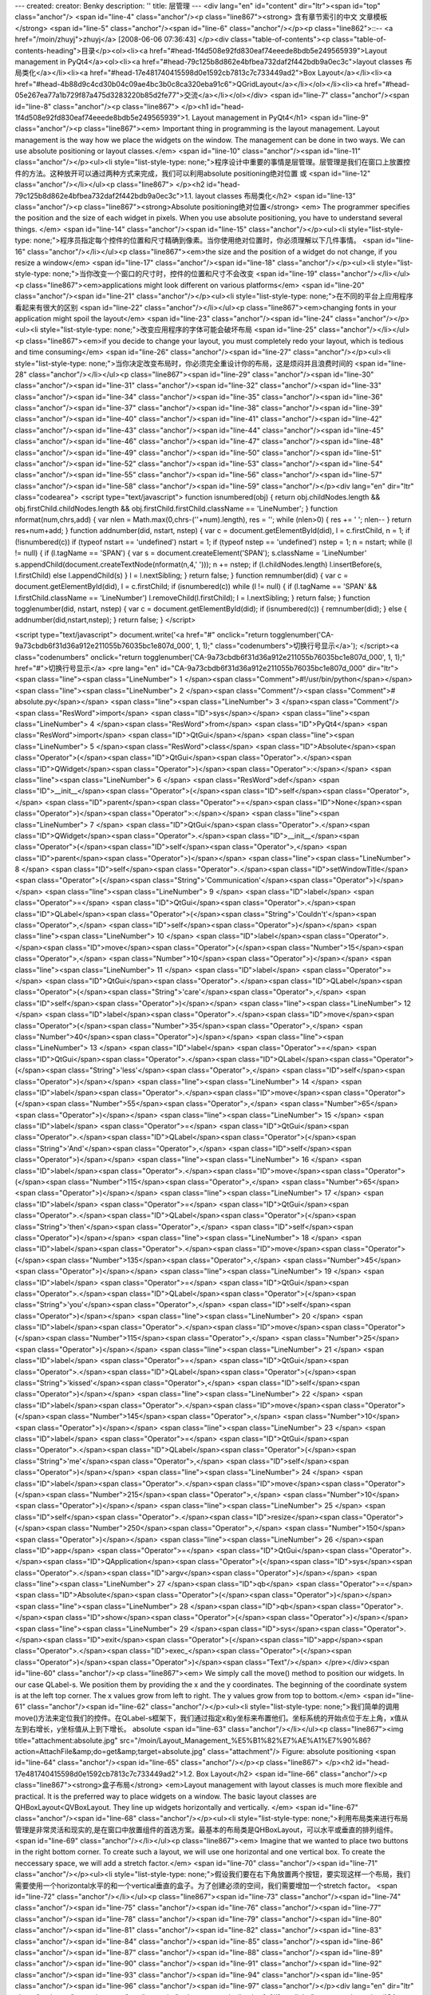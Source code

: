 ---
created: 
creator: Benky
description: ''
title: 层管理
---
<div lang="en" id="content" dir="ltr"><span id="top" class="anchor"/>
<span id="line-4" class="anchor"/><p class="line867"><strong> 含有章节索引的中文 文章模板 </strong> <span id="line-5" class="anchor"/><span id="line-6" class="anchor"/></p><p class="line862">::-- <a href="/moin/zhuyj">zhuyj</a> [2008-06-06 07:36:43] </p><div class="table-of-contents"><p class="table-of-contents-heading">目录</p><ol><li><a href="#head-1f4d508e92fd830eaf74eeede8bdb5e249565939">Layout management in PyQt4</a><ol><li><a href="#head-79c125b8d862e4bfbea732daf2f442bdb9a0ec3c">layout classes 布局类化</a></li><li><a href="#head-17e481740415598d0e1592cb7813c7c733449ad2">Box Layout</a></li><li><a href="#head-4b88d9c4cd30b04c09ae4bc3b0c8ca320eba91c6">QGridLayout</a></li></ol></li><li><a href="#head-05e267ea77a1b729f87a475d3283220b85d2fe77">交流</a></li></ol></div> <span
id="line-7" class="anchor"/><span id="line-8" class="anchor"/><p class="line867">
</p><h1 id="head-1f4d508e92fd830eaf74eeede8bdb5e249565939">1. Layout management in PyQt4</h1>
<span id="line-9" class="anchor"/><p class="line867"><em> Important thing in programming is the layout management. Layout management is the way how we place the widgets on the window. The management can be done in two ways. We can use absolute positioning or layout classes.</em> <span id="line-10" class="anchor"/><span id="line-11" class="anchor"/></p><ul><li style="list-style-type: none;">程序设计中重要的事情是层管理。层管理是我们在窗口上放置控件的方法。这种放开可以通过两种方式来完成，我们可以利用absolute positioning绝对位置 或 <span id="line-12" class="anchor"/></li></ul><p class="line867">
</p><h2 id="head-79c125b8d862e4bfbea732daf2f442bdb9a0ec3c">1.1. layout classes 布局类化</h2>
<span id="line-13" class="anchor"/><p class="line867"><strong>Absolute positioning绝对位置</strong> <em> The programmer specifies the position and the size of each widget in pixels. When you use absolute positioning, you have to understand several things. </em> <span id="line-14" class="anchor"/><span id="line-15" class="anchor"/></p><ul><li style="list-style-type: none;">程序员指定每个控件的位置和尺寸精确到像素。当你使用绝对位置时，你必须理解以下几件事情。 <span id="line-16" class="anchor"/></li></ul><p class="line867"><em>the size and the position of a widget do not change, if you resize a window</em> <span id="line-17" class="anchor"/><span id="line-18" class="anchor"/></p><ul><li style="list-style-type: none;">当你改变一个窗口的尺寸时，控件的位置和尺寸不会改变 <span
id="line-19" class="anchor"/></li></ul><p class="line867"><em>applications might look different on various platforms</em> <span id="line-20" class="anchor"/><span id="line-21" class="anchor"/></p><ul><li style="list-style-type: none;">在不同的平台上应用程序看起来有很大的区别 <span id="line-22" class="anchor"/></li></ul><p class="line867"><em>changing fonts in your application might spoil the layout</em> <span id="line-23" class="anchor"/><span id="line-24" class="anchor"/></p><ul><li style="list-style-type: none;">改变应用程序的字体可能会破坏布局 <span id="line-25" class="anchor"/></li></ul><p class="line867"><em>if you decide to change your layout, you must completely redo your layout, which is tedious and time consuming</em> <span id="line-26" class="anchor"/><span
id="line-27" class="anchor"/></p><ul><li style="list-style-type: none;">当你决定改变布局时，你必须完全重设计你的布局，这是烦闷并且浪费时间的 <span id="line-28" class="anchor"/></li></ul><p class="line867"><span id="line-29" class="anchor"/><span id="line-30" class="anchor"/><span id="line-31" class="anchor"/><span id="line-32" class="anchor"/><span id="line-33" class="anchor"/><span id="line-34" class="anchor"/><span id="line-35" class="anchor"/><span id="line-36" class="anchor"/><span id="line-37" class="anchor"/><span id="line-38" class="anchor"/><span id="line-39" class="anchor"/><span id="line-40" class="anchor"/><span id="line-41" class="anchor"/><span id="line-42" class="anchor"/><span id="line-43" class="anchor"/><span id="line-44" class="anchor"/><span id="line-45"
class="anchor"/><span id="line-46" class="anchor"/><span id="line-47" class="anchor"/><span id="line-48" class="anchor"/><span id="line-49" class="anchor"/><span id="line-50" class="anchor"/><span id="line-51" class="anchor"/><span id="line-52" class="anchor"/><span id="line-53" class="anchor"/><span id="line-54" class="anchor"/><span id="line-55" class="anchor"/><span id="line-56" class="anchor"/><span id="line-57" class="anchor"/><span id="line-58" class="anchor"/><span id="line-59" class="anchor"/></p><div lang="en" dir="ltr" class="codearea">
<script type="text/javascript">
function isnumbered(obj) {
return obj.childNodes.length && obj.firstChild.childNodes.length && obj.firstChild.firstChild.className == 'LineNumber';
}
function nformat(num,chrs,add) {
var nlen = Math.max(0,chrs-(''+num).length), res = '';
while (nlen>0) { res += ' '; nlen-- }
return res+num+add;
}
function addnumber(did, nstart, nstep) {
var c = document.getElementById(did), l = c.firstChild, n = 1;
if (!isnumbered(c))
if (typeof nstart == 'undefined') nstart = 1;
if (typeof nstep  == 'undefined') nstep = 1;
n = nstart;
while (l != null) {
if (l.tagName == 'SPAN') {
var s = document.createElement('SPAN');
s.className = 'LineNumber'
s.appendChild(document.createTextNode(nformat(n,4,' ')));
n += nstep;
if (l.childNodes.length)
l.insertBefore(s, l.firstChild)
else
l.appendChild(s)
}
l = l.nextSibling;
}
return false;
}
function remnumber(did) {
var c = document.getElementById(did), l = c.firstChild;
if (isnumbered(c))
while (l != null) {
if (l.tagName == 'SPAN' && l.firstChild.className == 'LineNumber') l.removeChild(l.firstChild);
l = l.nextSibling;
}
return false;
}
function togglenumber(did, nstart, nstep) {
var c = document.getElementById(did);
if (isnumbered(c)) {
remnumber(did);
} else {
addnumber(did,nstart,nstep);
}
return false;
}
</script>

<script type="text/javascript">
document.write('<a href="#" onclick="return togglenumber(\'CA-9a73cbdb6f31d36a912e211055b76035bc1e807d_000\', 1, 1);" \
class="codenumbers">切换行号显示<\/a>');
</script><a class="codenumbers" onclick="return togglenumber('CA-9a73cbdb6f31d36a912e211055b76035bc1e807d_000', 1, 1);" href="#">切换行号显示</a>
<pre lang="en" id="CA-9a73cbdb6f31d36a912e211055b76035bc1e807d_000" dir="ltr"><span class="line"><span class="LineNumber">   1 </span><span class="Comment">#!/usr/bin/python</span></span>
<span class="line"><span class="LineNumber">   2 </span><span class="Comment"/><span class="Comment"># absolute.py</span></span>
<span class="line"><span class="LineNumber">   3 </span><span class="Comment"/><span class="ResWord">import</span> <span class="ID">sys</span></span>
<span class="line"><span class="LineNumber">   4 </span><span class="ResWord">from</span> <span class="ID">PyQt4</span> <span class="ResWord">import</span> <span class="ID">QtGui</span></span>
<span class="line"><span class="LineNumber">   5 </span><span class="ResWord">class</span> <span class="ID">Absolute</span><span class="Operator">(</span><span class="ID">QtGui</span><span class="Operator">.</span><span class="ID">QWidget</span><span class="Operator">)</span><span class="Operator">:</span></span>
<span class="line"><span class="LineNumber">   6 </span>    <span class="ResWord">def</span> <span class="ID">__init__</span><span class="Operator">(</span><span class="ID">self</span><span class="Operator">,</span> <span class="ID">parent</span><span class="Operator">=</span><span class="ID">None</span><span class="Operator">)</span><span class="Operator">:</span></span>
<span class="line"><span class="LineNumber">   7 </span>        <span class="ID">QtGui</span><span class="Operator">.</span><span class="ID">QWidget</span><span class="Operator">.</span><span class="ID">__init__</span><span class="Operator">(</span><span class="ID">self</span><span class="Operator">,</span> <span class="ID">parent</span><span class="Operator">)</span></span>
<span class="line"><span class="LineNumber">   8 </span>        <span class="ID">self</span><span class="Operator">.</span><span class="ID">setWindowTitle</span><span class="Operator">(</span><span class="String">'Communication'</span><span class="Operator">)</span></span>
<span class="line"><span class="LineNumber">   9 </span>        <span class="ID">label</span> <span class="Operator">=</span> <span class="ID">QtGui</span><span class="Operator">.</span><span class="ID">QLabel</span><span class="Operator">(</span><span class="String">'Couldn\'t'</span><span class="Operator">,</span> <span class="ID">self</span><span class="Operator">)</span></span>
<span class="line"><span class="LineNumber">  10 </span>        <span class="ID">label</span><span class="Operator">.</span><span class="ID">move</span><span class="Operator">(</span><span class="Number">15</span><span class="Operator">,</span> <span class="Number">10</span><span class="Operator">)</span></span>
<span class="line"><span class="LineNumber">  11 </span>        <span class="ID">label</span> <span class="Operator">=</span> <span class="ID">QtGui</span><span class="Operator">.</span><span class="ID">QLabel</span><span class="Operator">(</span><span class="String">'care'</span><span class="Operator">,</span> <span class="ID">self</span><span class="Operator">)</span></span>
<span class="line"><span class="LineNumber">  12 </span>        <span class="ID">label</span><span class="Operator">.</span><span class="ID">move</span><span class="Operator">(</span><span class="Number">35</span><span class="Operator">,</span> <span class="Number">40</span><span class="Operator">)</span></span>
<span class="line"><span class="LineNumber">  13 </span>        <span class="ID">label</span> <span class="Operator">=</span> <span class="ID">QtGui</span><span class="Operator">.</span><span class="ID">QLabel</span><span class="Operator">(</span><span class="String">'less'</span><span class="Operator">,</span> <span class="ID">self</span><span class="Operator">)</span></span>
<span class="line"><span class="LineNumber">  14 </span>        <span class="ID">label</span><span class="Operator">.</span><span class="ID">move</span><span class="Operator">(</span><span class="Number">55</span><span class="Operator">,</span> <span class="Number">65</span><span class="Operator">)</span></span>
<span class="line"><span class="LineNumber">  15 </span>        <span class="ID">label</span> <span class="Operator">=</span> <span class="ID">QtGui</span><span class="Operator">.</span><span class="ID">QLabel</span><span class="Operator">(</span><span class="String">'And'</span><span class="Operator">,</span> <span class="ID">self</span><span class="Operator">)</span></span>
<span class="line"><span class="LineNumber">  16 </span>        <span class="ID">label</span><span class="Operator">.</span><span class="ID">move</span><span class="Operator">(</span><span class="Number">115</span><span class="Operator">,</span> <span class="Number">65</span><span class="Operator">)</span></span>
<span class="line"><span class="LineNumber">  17 </span>        <span class="ID">label</span> <span class="Operator">=</span> <span class="ID">QtGui</span><span class="Operator">.</span><span class="ID">QLabel</span><span class="Operator">(</span><span class="String">'then'</span><span class="Operator">,</span> <span class="ID">self</span><span class="Operator">)</span></span>
<span class="line"><span class="LineNumber">  18 </span>        <span class="ID">label</span><span class="Operator">.</span><span class="ID">move</span><span class="Operator">(</span><span class="Number">135</span><span class="Operator">,</span> <span class="Number">45</span><span class="Operator">)</span></span>
<span class="line"><span class="LineNumber">  19 </span>        <span class="ID">label</span> <span class="Operator">=</span> <span class="ID">QtGui</span><span class="Operator">.</span><span class="ID">QLabel</span><span class="Operator">(</span><span class="String">'you'</span><span class="Operator">,</span> <span class="ID">self</span><span class="Operator">)</span></span>
<span class="line"><span class="LineNumber">  20 </span>        <span class="ID">label</span><span class="Operator">.</span><span class="ID">move</span><span class="Operator">(</span><span class="Number">115</span><span class="Operator">,</span> <span class="Number">25</span><span class="Operator">)</span></span>
<span class="line"><span class="LineNumber">  21 </span>        <span class="ID">label</span> <span class="Operator">=</span> <span class="ID">QtGui</span><span class="Operator">.</span><span class="ID">QLabel</span><span class="Operator">(</span><span class="String">'kissed'</span><span class="Operator">,</span> <span class="ID">self</span><span class="Operator">)</span></span>
<span class="line"><span class="LineNumber">  22 </span>        <span class="ID">label</span><span class="Operator">.</span><span class="ID">move</span><span class="Operator">(</span><span class="Number">145</span><span class="Operator">,</span> <span class="Number">10</span><span class="Operator">)</span></span>
<span class="line"><span class="LineNumber">  23 </span>        <span class="ID">label</span> <span class="Operator">=</span> <span class="ID">QtGui</span><span class="Operator">.</span><span class="ID">QLabel</span><span class="Operator">(</span><span class="String">'me'</span><span class="Operator">,</span> <span class="ID">self</span><span class="Operator">)</span></span>
<span class="line"><span class="LineNumber">  24 </span>        <span class="ID">label</span><span class="Operator">.</span><span class="ID">move</span><span class="Operator">(</span><span class="Number">215</span><span class="Operator">,</span> <span class="Number">10</span><span class="Operator">)</span></span>
<span class="line"><span class="LineNumber">  25 </span>        <span class="ID">self</span><span class="Operator">.</span><span class="ID">resize</span><span class="Operator">(</span><span class="Number">250</span><span class="Operator">,</span> <span class="Number">150</span><span class="Operator">)</span></span>
<span class="line"><span class="LineNumber">  26 </span><span class="ID">app</span> <span class="Operator">=</span> <span class="ID">QtGui</span><span class="Operator">.</span><span class="ID">QApplication</span><span class="Operator">(</span><span class="ID">sys</span><span class="Operator">.</span><span class="ID">argv</span><span class="Operator">)</span></span>
<span class="line"><span class="LineNumber">  27 </span><span class="ID">qb</span> <span class="Operator">=</span> <span class="ID">Absolute</span><span class="Operator">(</span><span class="Operator">)</span></span>
<span class="line"><span class="LineNumber">  28 </span><span class="ID">qb</span><span class="Operator">.</span><span class="ID">show</span><span class="Operator">(</span><span class="Operator">)</span></span>
<span class="line"><span class="LineNumber">  29 </span><span class="ID">sys</span><span class="Operator">.</span><span class="ID">exit</span><span class="Operator">(</span><span class="ID">app</span><span class="Operator">.</span><span class="ID">exec_</span><span class="Operator">(</span><span class="Operator">)</span><span class="Operator">)</span><span class="Text"/></span>
</pre></div><span id="line-60" class="anchor"/><p class="line867"><em> We simply call the move() method to position our widgets. In our case QLabel-s. We position them by providing the x and the y coordinates. The beginning of the coordinate system is at the left top corner. The x values grow from left to right. The y values grow from top to bottom.</em> <span id="line-61" class="anchor"/><span id="line-62" class="anchor"/></p><ul><li style="list-style-type:
none;">我们简单的调用move()方法来定位我们的控件。在QLabel-s框架下，我们通过指定x和y坐标来布置他们。坐标系统的开始点位于左上角，x值从左到右增长，y坐标值从上到下增长。  absolute <span id="line-63" class="anchor"/></li></ul><p class="line867"><img title="attachment:absolute.jpg" src="/moin/Layout_Management_%E5%B1%82%E7%AE%A1%E7%90%86?action=AttachFile&amp;do=get&amp;target=absolute.jpg" class="attachment"/> Figure: absolute positioning <span id="line-64" class="anchor"/><span id="line-65" class="anchor"/></p><p class="line867">
</p><h2 id="head-17e481740415598d0e1592cb7813c7c733449ad2">1.2. Box Layout</h2>
<span id="line-66" class="anchor"/><p class="line867"><strong>盒子布局</strong> <em>Layout management with layout classes is much more flexible and practical. It is the preferred way to place widgets on a window. The basic layout classes are QHBoxLayout<QVBoxLayout. They line up widgets horizontally and vertically. </em> <span id="line-67" class="anchor"/><span id="line-68" class="anchor"/></p><ul><li style="list-style-type: none;">利用布局类来进行布局管理是非常灵活和现实的,是在窗口中放置组件的首选方案。最基本的布局类是QHBoxLayout，可以水平或垂直的排列组件。 <span id="line-69"
class="anchor"/></li></ul><p class="line867"><em> Imagine that we wanted to place two buttons in the right bottom corner. To create such a layout, we will use one horizontal and one vertical box. To create the neccessary space, we will add a stretch factor.</em> <span id="line-70" class="anchor"/><span id="line-71" class="anchor"/></p><ul><li style="list-style-type: none;">假设我们要在右下角放置两个按钮，要实现这样一个布局，我们需要使用一个horizontal水平的和一个vertical垂直的盒子。为了创建必须的空间，我们需要增加一个stretch factor。 <span id="line-72" class="anchor"/></li></ul><p class="line867"><span
id="line-73" class="anchor"/><span id="line-74" class="anchor"/><span id="line-75" class="anchor"/><span id="line-76" class="anchor"/><span id="line-77" class="anchor"/><span id="line-78" class="anchor"/><span id="line-79" class="anchor"/><span id="line-80" class="anchor"/><span id="line-81" class="anchor"/><span id="line-82" class="anchor"/><span id="line-83" class="anchor"/><span id="line-84" class="anchor"/><span id="line-85" class="anchor"/><span id="line-86" class="anchor"/><span id="line-87" class="anchor"/><span id="line-88" class="anchor"/><span id="line-89" class="anchor"/><span id="line-90"
class="anchor"/><span id="line-91" class="anchor"/><span id="line-92" class="anchor"/><span id="line-93" class="anchor"/><span id="line-94" class="anchor"/><span id="line-95" class="anchor"/><span id="line-96" class="anchor"/><span id="line-97" class="anchor"/></p><div lang="en" dir="ltr" class="codearea">
<script type="text/javascript">
document.write('<a href="#" onclick="return togglenumber(\'CA-071861ff2cd90a13cfabfb40ab1fa43d86299d25_001\', 1, 1);" \
class="codenumbers">切换行号显示<\/a>');
</script><a class="codenumbers" onclick="return togglenumber('CA-071861ff2cd90a13cfabfb40ab1fa43d86299d25_001', 1, 1);" href="#">切换行号显示</a>
<pre lang="en" id="CA-071861ff2cd90a13cfabfb40ab1fa43d86299d25_001" dir="ltr"><span class="line"><span class="LineNumber">   1 </span><span class="Comment">#!/usr/bin/python</span></span>
<span class="line"><span class="LineNumber">   2 </span><span class="Comment"/><span class="Comment"># boxlayout.py</span></span>
<span class="line"><span class="LineNumber">   3 </span><span class="Comment"/><span class="ResWord">import</span> <span class="ID">sys</span></span>
<span class="line"><span class="LineNumber">   4 </span><span class="ResWord">from</span> <span class="ID">PyQt4</span> <span class="ResWord">import</span> <span class="ID">QtGui</span></span>
<span class="line"><span class="LineNumber">   5 </span><span class="ResWord">class</span> <span class="ID">BoxLayout</span><span class="Operator">(</span><span class="ID">QtGui</span><span class="Operator">.</span><span class="ID">QWidget</span><span class="Operator">)</span><span class="Operator">:</span></span>
<span class="line"><span class="LineNumber">   6 </span>    <span class="ResWord">def</span> <span class="ID">__init__</span><span class="Operator">(</span><span class="ID">self</span><span class="Operator">,</span> <span class="ID">parent</span><span class="Operator">=</span><span class="ID">None</span><span class="Operator">)</span><span class="Operator">:</span></span>
<span class="line"><span class="LineNumber">   7 </span>        <span class="ID">QtGui</span><span class="Operator">.</span><span class="ID">QWidget</span><span class="Operator">.</span><span class="ID">__init__</span><span class="Operator">(</span><span class="ID">self</span><span class="Operator">,</span> <span class="ID">parent</span><span class="Operator">)</span></span>
<span class="line"><span class="LineNumber">   8 </span>        <span class="ID">self</span><span class="Operator">.</span><span class="ID">setWindowTitle</span><span class="Operator">(</span><span class="String">'box layout'</span><span class="Operator">)</span></span>
<span class="line"><span class="LineNumber">   9 </span>        <span class="ID">ok</span> <span class="Operator">=</span> <span class="ID">QtGui</span><span class="Operator">.</span><span class="ID">QPushButton</span><span class="Operator">(</span><span class="String">"OK"</span><span class="Operator">)</span></span>
<span class="line"><span class="LineNumber">  10 </span>        <span class="ID">cancel</span> <span class="Operator">=</span> <span class="ID">QtGui</span><span class="Operator">.</span><span class="ID">QPushButton</span><span class="Operator">(</span><span class="String">"Cancel"</span><span class="Operator">)</span></span>
<span class="line"><span class="LineNumber">  11 </span>        <span class="ID">hbox</span> <span class="Operator">=</span> <span class="ID">QtGui</span><span class="Operator">.</span><span class="ID">QHBoxLayout</span><span class="Operator">(</span><span class="Operator">)</span></span>
<span class="line"><span class="LineNumber">  12 </span>        <span class="ID">hbox</span><span class="Operator">.</span><span class="ID">addStretch</span><span class="Operator">(</span><span class="Number">1</span><span class="Operator">)</span></span>
<span class="line"><span class="LineNumber">  13 </span>        <span class="ID">hbox</span><span class="Operator">.</span><span class="ID">addWidget</span><span class="Operator">(</span><span class="ID">ok</span><span class="Operator">)</span></span>
<span class="line"><span class="LineNumber">  14 </span>        <span class="ID">hbox</span><span class="Operator">.</span><span class="ID">addWidget</span><span class="Operator">(</span><span class="ID">cancel</span><span class="Operator">)</span></span>
<span class="line"><span class="LineNumber">  15 </span>        <span class="ID">vbox</span> <span class="Operator">=</span> <span class="ID">QtGui</span><span class="Operator">.</span><span class="ID">QVBoxLayout</span><span class="Operator">(</span><span class="Operator">)</span></span>
<span class="line"><span class="LineNumber">  16 </span>        <span class="ID">vbox</span><span class="Operator">.</span><span class="ID">addStretch</span><span class="Operator">(</span><span class="Number">1</span><span class="Operator">)</span></span>
<span class="line"><span class="LineNumber">  17 </span>        <span class="ID">vbox</span><span class="Operator">.</span><span class="ID">addLayout</span><span class="Operator">(</span><span class="ID">hbox</span><span class="Operator">)</span></span>
<span class="line"><span class="LineNumber">  18 </span>        <span class="ID">self</span><span class="Operator">.</span><span class="ID">setLayout</span><span class="Operator">(</span><span class="ID">vbox</span><span class="Operator">)</span></span>
<span class="line"><span class="LineNumber">  19 </span>        <span class="ID">self</span><span class="Operator">.</span><span class="ID">resize</span><span class="Operator">(</span><span class="Number">300</span><span class="Operator">,</span> <span class="Number">150</span><span class="Operator">)</span></span>
<span class="line"><span class="LineNumber">  20 </span><span class="ID">app</span> <span class="Operator">=</span> <span class="ID">QtGui</span><span class="Operator">.</span><span class="ID">QApplication</span><span class="Operator">(</span><span class="ID">sys</span><span class="Operator">.</span><span class="ID">argv</span><span class="Operator">)</span></span>
<span class="line"><span class="LineNumber">  21 </span><span class="ID">qb</span> <span class="Operator">=</span> <span class="ID">BoxLayout</span><span class="Operator">(</span><span class="Operator">)</span></span>
<span class="line"><span class="LineNumber">  22 </span><span class="ID">qb</span><span class="Operator">.</span><span class="ID">show</span><span class="Operator">(</span><span class="Operator">)</span></span>
<span class="line"><span class="LineNumber">  23 </span><span class="ID">sys</span><span class="Operator">.</span><span class="ID">exit</span><span class="Operator">(</span><span class="ID">app</span><span class="Operator">.</span><span class="ID">exec_</span><span class="Operator">(</span><span class="Operator">)</span><span class="Operator">)</span><span class="Text"/></span>
</pre></div><span id="line-98" class="anchor"/><p class="line867"><span id="line-99" class="anchor"/></p><pre> ok = QtGui.QPushButton("OK")
<span id="line-100" class="anchor"/> cancel = QtGui.QPushButton("Cancel")
<span id="line-101" class="anchor"/></pre><span id="line-102" class="anchor"/><p class="line867"><em> Here we create two push buttons.</em> <span id="line-103" class="anchor"/><span id="line-104" class="anchor"/></p><ul><li style="list-style-type: none;">这里我们创建两个按钮。 <span id="line-105" class="anchor"/></li></ul><p class="line867"><span id="line-106" class="anchor"/></p><pre> hbox = QtGui.QHBoxLayout()
<span id="line-107" class="anchor"/> hbox.addStretch(1)
<span id="line-108" class="anchor"/> hbox.addWidget(ok)
<span id="line-109" class="anchor"/> hbox.addWidget(cancel)
<span id="line-110" class="anchor"/></pre><span id="line-111" class="anchor"/><p class="line867"><em> We create a horizontal box layout. Add a stretch factor and both buttons. </em> <span id="line-112" class="anchor"/><span id="line-113" class="anchor"/></p><ul><li style="list-style-type: none;">我们创建一个水平容器布局，增加一个stretch factor和那两个按钮。 <span id="line-114" class="anchor"/></li></ul><p class="line867"><span id="line-115" class="anchor"/></p><pre> vbox = QtGui.QVBoxLayout()
<span id="line-116" class="anchor"/> vbox.addStretch(1)
<span id="line-117" class="anchor"/> vbox.addLayout(hbox)
<span id="line-118" class="anchor"/></pre><span id="line-119" class="anchor"/><p class="line867"><em> To create the necessary layout, we put a horizontal lauout into a vertical one.</em> <span id="line-120" class="anchor"/><span id="line-121" class="anchor"/></p><ul><li style="list-style-type: none;">为了实现需要的布局，我们将水平容器放置到垂直容器里面去。 <span id="line-122" class="anchor"/></li></ul><p class="line867"><span id="line-123" class="anchor"/></p><pre> self.setLayout(vbox)
<span id="line-124" class="anchor"/></pre><span id="line-125" class="anchor"/><p class="line867"><em> Finally, we set the main layout of the window. </em> <span id="line-126" class="anchor"/><span id="line-127" class="anchor"/></p><ul><li style="list-style-type: none;">最后我们设置主窗口的布局。  box layout <span id="line-128" class="anchor"/></li></ul><p class="line867"><img title="attachment:boxlayout.jpg" src="/moin/Layout_Management_%E5%B1%82%E7%AE%A1%E7%90%86?action=AttachFile&amp;do=get&amp;target=boxlayout.jpg" class="attachment"/> Figure: box layout <span id="line-129"
class="anchor"/><span id="line-130" class="anchor"/></p><p class="line867">
</p><h2 id="head-4b88d9c4cd30b04c09ae4bc3b0c8ca320eba91c6">1.3. QGridLayout</h2>
<span id="line-131" class="anchor"/><p class="line867"><em> The most universal layout class is the grid layout. This layout divides the space into rows and columns. To create a grid layout, we use the QGridLayout class. </em> <span id="line-132" class="anchor"/><span id="line-133" class="anchor"/></p><ul><li style="list-style-type: none;">最常用的布局类是栅格布局。这种布局将空间分为行和列，为了创建一个栅格布局，我们使用QGridLayout类。 <span id="line-134" class="anchor"/></li></ul><p class="line867"><span id="line-135" class="anchor"/><span id="line-136" class="anchor"/><span
id="line-137" class="anchor"/><span id="line-138" class="anchor"/><span id="line-139" class="anchor"/><span id="line-140" class="anchor"/><span id="line-141" class="anchor"/><span id="line-142" class="anchor"/><span id="line-143" class="anchor"/><span id="line-144" class="anchor"/><span id="line-145" class="anchor"/><span id="line-146" class="anchor"/><span id="line-147" class="anchor"/><span id="line-148" class="anchor"/><span id="line-149" class="anchor"/><span id="line-150" class="anchor"/><span id="line-151" class="anchor"/><span id="line-152" class="anchor"/><span id="line-153"
class="anchor"/><span id="line-154" class="anchor"/><span id="line-155" class="anchor"/><span id="line-156" class="anchor"/><span id="line-157" class="anchor"/><span id="line-158" class="anchor"/><span id="line-159" class="anchor"/><span id="line-160" class="anchor"/><span id="line-161" class="anchor"/><span id="line-162" class="anchor"/><span id="line-163" class="anchor"/><span id="line-164" class="anchor"/><span id="line-165" class="anchor"/></p><div lang="en" dir="ltr" class="codearea">
<script type="text/javascript">
document.write('<a href="#" onclick="return togglenumber(\'CA-aa7e1701894c05f3c96bf20cbaffacc5a523e060_002\', 1, 1);" \
class="codenumbers">切换行号显示<\/a>');
</script><a class="codenumbers" onclick="return togglenumber('CA-aa7e1701894c05f3c96bf20cbaffacc5a523e060_002', 1, 1);" href="#">切换行号显示</a>
<pre lang="en" id="CA-aa7e1701894c05f3c96bf20cbaffacc5a523e060_002" dir="ltr"><span class="line"><span class="LineNumber">   1 </span><span class="Comment">#!/usr/bin/python</span></span>
<span class="line"><span class="LineNumber">   2 </span><span class="Comment"/><span class="Comment"># gridlayout.py</span></span>
<span class="line"><span class="LineNumber">   3 </span><span class="Comment"/><span class="ResWord">import</span> <span class="ID">sys</span></span>
<span class="line"><span class="LineNumber">   4 </span><span class="ResWord">from</span> <span class="ID">PyQt4</span> <span class="ResWord">import</span> <span class="ID">QtGui</span></span>
<span class="line"><span class="LineNumber">   5 </span><span class="ResWord">class</span> <span class="ID">GridLayout</span><span class="Operator">(</span><span class="ID">QtGui</span><span class="Operator">.</span><span class="ID">QWidget</span><span class="Operator">)</span><span class="Operator">:</span></span>
<span class="line"><span class="LineNumber">   6 </span>    <span class="ResWord">def</span> <span class="ID">__init__</span><span class="Operator">(</span><span class="ID">self</span><span class="Operator">,</span> <span class="ID">parent</span><span class="Operator">=</span><span class="ID">None</span><span class="Operator">)</span><span class="Operator">:</span></span>
<span class="line"><span class="LineNumber">   7 </span>        <span class="ID">QtGui</span><span class="Operator">.</span><span class="ID">QWidget</span><span class="Operator">.</span><span class="ID">__init__</span><span class="Operator">(</span><span class="ID">self</span><span class="Operator">,</span> <span class="ID">parent</span><span class="Operator">)</span></span>
<span class="line"><span class="LineNumber">   8 </span>        <span class="ID">self</span><span class="Operator">.</span><span class="ID">setWindowTitle</span><span class="Operator">(</span><span class="String">'grid layout'</span><span class="Operator">)</span></span>
<span class="line"><span class="LineNumber">   9 </span>        <span class="ID">names</span> <span class="Operator">=</span> <span class="Operator">[</span><span class="String">'Cls'</span><span class="Operator">,</span> <span class="String">'Bck'</span><span class="Operator">,</span> <span class="String">''</span><span class="Operator">,</span> <span class="String">'Close'</span><span class="Operator">,</span> <span class="String">'7'</span><span class="Operator">,</span> <span class="String">'8'</span><span class="Operator">,</span> <span
class="String">'9'</span><span class="Operator">,</span> <span class="String">'/'</span><span class="Operator">,</span></span>
<span class="line"><span class="LineNumber">  10 </span>            <span class="String">'4'</span><span class="Operator">,</span> <span class="String">'5'</span><span class="Operator">,</span> <span class="String">'6'</span><span class="Operator">,</span> <span class="String">'*'</span><span class="Operator">,</span> <span class="String">'1'</span><span class="Operator">,</span> <span class="String">'2'</span><span class="Operator">,</span> <span class="String">'3'</span><span class="Operator">,</span> <span class="String">'-'</span><span
class="Operator">,</span></span>
<span class="line"><span class="LineNumber">  11 </span>            <span class="String">'0'</span><span class="Operator">,</span> <span class="String">'.'</span><span class="Operator">,</span> <span class="String">'='</span><span class="Operator">,</span> <span class="String">'+'</span><span class="Operator">]</span></span>
<span class="line"><span class="LineNumber">  12 </span>        <span class="ID">grid</span> <span class="Operator">=</span> <span class="ID">QtGui</span><span class="Operator">.</span><span class="ID">QGridLayout</span><span class="Operator">(</span><span class="Operator">)</span></span>
<span class="line"><span class="LineNumber">  13 </span>        <span class="ID">j</span> <span class="Operator">=</span> <span class="Number">0</span></span>
<span class="line"><span class="LineNumber">  14 </span>        <span class="ID">pos</span> <span class="Operator">=</span> <span class="Operator">[</span><span class="Operator">(</span><span class="Number">0</span><span class="Operator">,</span> <span class="Number">0</span><span class="Operator">)</span><span class="Operator">,</span> <span class="Operator">(</span><span class="Number">0</span><span class="Operator">,</span> <span class="Number">1</span><span class="Operator">)</span><span class="Operator">,</span> <span class="Operator">(</span><span
class="Number">0</span><span class="Operator">,</span> <span class="Number">2</span><span class="Operator">)</span><span class="Operator">,</span> <span class="Operator">(</span><span class="Number">0</span><span class="Operator">,</span> <span class="Number">3</span><span class="Operator">)</span><span class="Operator">,</span></span>
<span class="line"><span class="LineNumber">  15 </span>                <span class="Operator">(</span><span class="Number">1</span><span class="Operator">,</span> <span class="Number">0</span><span class="Operator">)</span><span class="Operator">,</span> <span class="Operator">(</span><span class="Number">1</span><span class="Operator">,</span> <span class="Number">1</span><span class="Operator">)</span><span class="Operator">,</span> <span class="Operator">(</span><span class="Number">1</span><span class="Operator">,</span> <span class="Number">2</span><span
class="Operator">)</span><span class="Operator">,</span> <span class="Operator">(</span><span class="Number">1</span><span class="Operator">,</span> <span class="Number">3</span><span class="Operator">)</span><span class="Operator">,</span></span>
<span class="line"><span class="LineNumber">  16 </span>                <span class="Operator">(</span><span class="Number">2</span><span class="Operator">,</span> <span class="Number">0</span><span class="Operator">)</span><span class="Operator">,</span> <span class="Operator">(</span><span class="Number">2</span><span class="Operator">,</span> <span class="Number">1</span><span class="Operator">)</span><span class="Operator">,</span> <span class="Operator">(</span><span class="Number">2</span><span class="Operator">,</span> <span class="Number">2</span><span
class="Operator">)</span><span class="Operator">,</span> <span class="Operator">(</span><span class="Number">2</span><span class="Operator">,</span> <span class="Number">3</span><span class="Operator">)</span><span class="Operator">,</span></span>
<span class="line"><span class="LineNumber">  17 </span>                <span class="Operator">(</span><span class="Number">3</span><span class="Operator">,</span> <span class="Number">0</span><span class="Operator">)</span><span class="Operator">,</span> <span class="Operator">(</span><span class="Number">3</span><span class="Operator">,</span> <span class="Number">1</span><span class="Operator">)</span><span class="Operator">,</span> <span class="Operator">(</span><span class="Number">3</span><span class="Operator">,</span> <span class="Number">2</span><span
class="Operator">)</span><span class="Operator">,</span> <span class="Operator">(</span><span class="Number">3</span><span class="Operator">,</span> <span class="Number">3</span> <span class="Operator">)</span><span class="Operator">,</span></span>
<span class="line"><span class="LineNumber">  18 </span>                <span class="Operator">(</span><span class="Number">4</span><span class="Operator">,</span> <span class="Number">0</span><span class="Operator">)</span><span class="Operator">,</span> <span class="Operator">(</span><span class="Number">4</span><span class="Operator">,</span> <span class="Number">1</span><span class="Operator">)</span><span class="Operator">,</span> <span class="Operator">(</span><span class="Number">4</span><span class="Operator">,</span> <span class="Number">2</span><span
class="Operator">)</span><span class="Operator">,</span> <span class="Operator">(</span><span class="Number">4</span><span class="Operator">,</span> <span class="Number">3</span><span class="Operator">)</span><span class="Operator">]</span></span>
<span class="line"><span class="LineNumber">  19 </span>        <span class="ResWord">for</span> <span class="ID">i</span> <span class="ResWord">in</span> <span class="ID">names</span><span class="Operator">:</span></span>
<span class="line"><span class="LineNumber">  20 </span>            <span class="ID">button</span> <span class="Operator">=</span> <span class="ID">QtGui</span><span class="Operator">.</span><span class="ID">QPushButton</span><span class="Operator">(</span><span class="ID">i</span><span class="Operator">)</span></span>
<span class="line"><span class="LineNumber">  21 </span>            <span class="ResWord">if</span> <span class="ID">j</span> <span class="Operator">==</span> <span class="Number">2</span><span class="Operator">:</span></span>
<span class="line"><span class="LineNumber">  22 </span>                <span class="ID">grid</span><span class="Operator">.</span><span class="ID">addWidget</span><span class="Operator">(</span><span class="ID">QtGui</span><span class="Operator">.</span><span class="ID">QLabel</span><span class="Operator">(</span><span class="String">''</span><span class="Operator">)</span><span class="Operator">,</span> <span class="Number">0</span><span class="Operator">,</span> <span class="Number">2</span><span class="Operator">)</span></span>
<span class="line"><span class="LineNumber">  23 </span>            <span class="ResWord">else</span><span class="Operator">:</span> <span class="ID">grid</span><span class="Operator">.</span><span class="ID">addWidget</span><span class="Operator">(</span><span class="ID">button</span><span class="Operator">,</span> <span class="ID">pos</span><span class="Operator">[</span><span class="ID">j</span><span class="Operator">]</span><span class="Operator">[</span><span class="Number">0</span><span class="Operator">]</span><span class="Operator">,</span> <span
class="ID">pos</span><span class="Operator">[</span><span class="ID">j</span><span class="Operator">]</span><span class="Operator">[</span><span class="Number">1</span><span class="Operator">]</span><span class="Operator">)</span></span>
<span class="line"><span class="LineNumber">  24 </span>            <span class="ID">j</span> <span class="Operator">=</span> <span class="ID">j</span> <span class="Operator">+</span> <span class="Number">1</span></span>
<span class="line"><span class="LineNumber">  25 </span>        <span class="ID">self</span><span class="Operator">.</span><span class="ID">setLayout</span><span class="Operator">(</span><span class="ID">grid</span><span class="Operator">)</span></span>
<span class="line"><span class="LineNumber">  26 </span><span class="ID">app</span> <span class="Operator">=</span> <span class="ID">QtGui</span><span class="Operator">.</span><span class="ID">QApplication</span><span class="Operator">(</span><span class="ID">sys</span><span class="Operator">.</span><span class="ID">argv</span><span class="Operator">)</span></span>
<span class="line"><span class="LineNumber">  27 </span><span class="ID">qb</span> <span class="Operator">=</span> <span class="ID">GridLayout</span><span class="Operator">(</span><span class="Operator">)</span></span>
<span class="line"><span class="LineNumber">  28 </span><span class="ID">qb</span><span class="Operator">.</span><span class="ID">show</span><span class="Operator">(</span><span class="Operator">)</span></span>
<span class="line"><span class="LineNumber">  29 </span><span class="ID">sys</span><span class="Operator">.</span><span class="ID">exit</span><span class="Operator">(</span><span class="ID">app</span><span class="Operator">.</span><span class="ID">exec_</span><span class="Operator">(</span><span class="Operator">)</span><span class="Operator">)</span><span class="Text"/></span>
</pre></div><span id="line-166" class="anchor"/><p class="line867"><em> In our example, we create a grid of buttons. To fill one gap, we add one QLabel widget. </em> <span id="line-167" class="anchor"/><span id="line-168" class="anchor"/></p><ul><li style="list-style-type: none;">在我们的例子里，我们创建了一个按钮栅格，为了填充空间，我们增加一个QLabel组件。 <span id="line-169" class="anchor"/></li></ul><p class="line867"><span id="line-170" class="anchor"/></p><pre> grid = QtGui.QGridLayout()
<span id="line-171" class="anchor"/></pre><span id="line-172" class="anchor"/><p class="line867"><em> Here we create a grid layout.</em> <span id="line-173" class="anchor"/><span id="line-174" class="anchor"/></p><ul><li style="list-style-type: none;">这里我们创建一个栅格布局。 <span id="line-175" class="anchor"/></li></ul><p class="line867"><span id="line-176" class="anchor"/></p><pre> if j == 2:
<span id="line-177" class="anchor"/>     grid.addWidget(QtGui.QLabel(''), 0, 2)
<span id="line-178" class="anchor"/> else: grid.addWidget(button, pos[j][0], pos[j][1])
<span id="line-179" class="anchor"/></pre><span id="line-180" class="anchor"/><p class="line867"><em> To add a widget to a grid, we call the addWidget() method. The arguments are the widget, the row and the column number.</em> <span id="line-181" class="anchor"/><span id="line-182" class="anchor"/></p><ul><li style="list-style-type: none;">为了将一个组件增加一个栅格，我们调用addWidget()方法，参数是组件，列号和行号。  grid layout <span id="line-183" class="anchor"/></li></ul><p class="line867"><img title="attachment:gridlayout.jpg"
src="/moin/Layout_Management_%E5%B1%82%E7%AE%A1%E7%90%86?action=AttachFile&amp;do=get&amp;target=gridlayout.jpg" class="attachment"/> Figure: grid layout <span id="line-184" class="anchor"/><span id="line-185" class="anchor"/></p><p class="line867"><em> <span id="line-186" class="anchor"/></em> <span id="line-187" class="anchor"/><span id="line-188" class="anchor"/></p><p class="line867"><em> Widgets can span multiple columns or rows in a grid. In the next example we illustrate this. </em> <span id="line-189" class="anchor"/><span id="line-190"
class="anchor"/></p><ul><li style="list-style-type: none;">组件在一个栅格中可以跨越多个行或列，下一个例子里我们会展示这个特性。 <span id="line-191" class="anchor"/></li></ul><p class="line867"><span id="line-192" class="anchor"/><span id="line-193" class="anchor"/><span id="line-194" class="anchor"/><span id="line-195" class="anchor"/><span id="line-196" class="anchor"/><span id="line-197" class="anchor"/><span id="line-198" class="anchor"/><span id="line-199" class="anchor"/><span id="line-200" class="anchor"/><span id="line-201" class="anchor"/><span id="line-202"
class="anchor"/><span id="line-203" class="anchor"/><span id="line-204" class="anchor"/><span id="line-205" class="anchor"/><span id="line-206" class="anchor"/><span id="line-207" class="anchor"/><span id="line-208" class="anchor"/><span id="line-209" class="anchor"/><span id="line-210" class="anchor"/><span id="line-211" class="anchor"/><span id="line-212" class="anchor"/><span id="line-213" class="anchor"/><span id="line-214" class="anchor"/><span id="line-215" class="anchor"/><span id="line-216" class="anchor"/><span id="line-217" class="anchor"/><span id="line-218"
class="anchor"/><span id="line-219" class="anchor"/><span id="line-220" class="anchor"/><span id="line-221" class="anchor"/></p><div lang="en" dir="ltr" class="codearea">
<script type="text/javascript">
document.write('<a href="#" onclick="return togglenumber(\'CA-f4300b44f0e2d61be9e0fd6cc056ce8346811b9a_003\', 1, 1);" \
class="codenumbers">切换行号显示<\/a>');
</script><a class="codenumbers" onclick="return togglenumber('CA-f4300b44f0e2d61be9e0fd6cc056ce8346811b9a_003', 1, 1);" href="#">切换行号显示</a>
<pre lang="en" id="CA-f4300b44f0e2d61be9e0fd6cc056ce8346811b9a_003" dir="ltr"><span class="line"><span class="LineNumber">   1 </span> <span class="Comment">#!/usr/bin/python</span></span>
<span class="line"><span class="LineNumber">   2 </span><span class="Comment"/><span class="Comment"># gridlayout2.py</span></span>
<span class="line"><span class="LineNumber">   3 </span><span class="Comment"/><span class="ResWord">import</span> <span class="ID">sys</span></span>
<span class="line"><span class="LineNumber">   4 </span><span class="ResWord">from</span> <span class="ID">PyQt4</span> <span class="ResWord">import</span> <span class="ID">QtGui</span></span>
<span class="line"><span class="LineNumber">   5 </span><span class="ResWord">class</span> <span class="ID">GridLayout2</span><span class="Operator">(</span><span class="ID">QtGui</span><span class="Operator">.</span><span class="ID">QWidget</span><span class="Operator">)</span><span class="Operator">:</span></span>
<span class="line"><span class="LineNumber">   6 </span>    <span class="ResWord">def</span> <span class="ID">__init__</span><span class="Operator">(</span><span class="ID">self</span><span class="Operator">,</span> <span class="ID">parent</span><span class="Operator">=</span><span class="ID">None</span><span class="Operator">)</span><span class="Operator">:</span></span>
<span class="line"><span class="LineNumber">   7 </span>        <span class="ID">QtGui</span><span class="Operator">.</span><span class="ID">QWidget</span><span class="Operator">.</span><span class="ID">__init__</span><span class="Operator">(</span><span class="ID">self</span><span class="Operator">,</span> <span class="ID">parent</span><span class="Operator">)</span></span>
<span class="line"><span class="LineNumber">   8 </span>        <span class="ID">self</span><span class="Operator">.</span><span class="ID">setWindowTitle</span><span class="Operator">(</span><span class="String">'grid layout'</span><span class="Operator">)</span></span>
<span class="line"><span class="LineNumber">   9 </span>        <span class="ID">title</span> <span class="Operator">=</span> <span class="ID">QtGui</span><span class="Operator">.</span><span class="ID">QLabel</span><span class="Operator">(</span><span class="String">'Title'</span><span class="Operator">)</span></span>
<span class="line"><span class="LineNumber">  10 </span>        <span class="ID">author</span> <span class="Operator">=</span> <span class="ID">QtGui</span><span class="Operator">.</span><span class="ID">QLabel</span><span class="Operator">(</span><span class="String">'Author'</span><span class="Operator">)</span></span>
<span class="line"><span class="LineNumber">  11 </span>        <span class="ID">review</span> <span class="Operator">=</span> <span class="ID">QtGui</span><span class="Operator">.</span><span class="ID">QLabel</span><span class="Operator">(</span><span class="String">'Review'</span><span class="Operator">)</span></span>
<span class="line"><span class="LineNumber">  12 </span>        <span class="ID">titleEdit</span> <span class="Operator">=</span> <span class="ID">QtGui</span><span class="Operator">.</span><span class="ID">QLineEdit</span><span class="Operator">(</span><span class="Operator">)</span></span>
<span class="line"><span class="LineNumber">  13 </span>        <span class="ID">authorEdit</span> <span class="Operator">=</span> <span class="ID">QtGui</span><span class="Operator">.</span><span class="ID">QLineEdit</span><span class="Operator">(</span><span class="Operator">)</span></span>
<span class="line"><span class="LineNumber">  14 </span>        <span class="ID">reviewEdit</span> <span class="Operator">=</span> <span class="ID">QtGui</span><span class="Operator">.</span><span class="ID">QTextEdit</span><span class="Operator">(</span><span class="Operator">)</span></span>
<span class="line"><span class="LineNumber">  15 </span>        <span class="ID">grid</span> <span class="Operator">=</span> <span class="ID">QtGui</span><span class="Operator">.</span><span class="ID">QGridLayout</span><span class="Operator">(</span><span class="Operator">)</span></span>
<span class="line"><span class="LineNumber">  16 </span>        <span class="ID">grid</span><span class="Operator">.</span><span class="ID">setSpacing</span><span class="Operator">(</span><span class="Number">10</span><span class="Operator">)</span></span>
<span class="line"><span class="LineNumber">  17 </span>        <span class="ID">grid</span><span class="Operator">.</span><span class="ID">addWidget</span><span class="Operator">(</span><span class="ID">title</span><span class="Operator">,</span> <span class="Number">1</span><span class="Operator">,</span> <span class="Number">0</span><span class="Operator">)</span></span>
<span class="line"><span class="LineNumber">  18 </span>        <span class="ID">grid</span><span class="Operator">.</span><span class="ID">addWidget</span><span class="Operator">(</span><span class="ID">titleEdit</span><span class="Operator">,</span> <span class="Number">1</span><span class="Operator">,</span> <span class="Number">1</span><span class="Operator">)</span></span>
<span class="line"><span class="LineNumber">  19 </span>        <span class="ID">grid</span><span class="Operator">.</span><span class="ID">addWidget</span><span class="Operator">(</span><span class="ID">author</span><span class="Operator">,</span> <span class="Number">2</span><span class="Operator">,</span> <span class="Number">0</span><span class="Operator">)</span></span>
<span class="line"><span class="LineNumber">  20 </span>        <span class="ID">grid</span><span class="Operator">.</span><span class="ID">addWidget</span><span class="Operator">(</span><span class="ID">authorEdit</span><span class="Operator">,</span> <span class="Number">2</span><span class="Operator">,</span> <span class="Number">1</span><span class="Operator">)</span></span>
<span class="line"><span class="LineNumber">  21 </span>        <span class="ID">grid</span><span class="Operator">.</span><span class="ID">addWidget</span><span class="Operator">(</span><span class="ID">review</span><span class="Operator">,</span> <span class="Number">3</span><span class="Operator">,</span> <span class="Number">0</span><span class="Operator">)</span></span>
<span class="line"><span class="LineNumber">  22 </span>        <span class="ID">grid</span><span class="Operator">.</span><span class="ID">addWidget</span><span class="Operator">(</span><span class="ID">reviewEdit</span><span class="Operator">,</span> <span class="Number">3</span><span class="Operator">,</span> <span class="Number">1</span><span class="Operator">,</span> <span class="Number">5</span><span class="Operator">,</span> <span class="Number">1</span><span class="Operator">)</span></span>
<span class="line"><span class="LineNumber">  23 </span>        <span class="ID">self</span><span class="Operator">.</span><span class="ID">setLayout</span><span class="Operator">(</span><span class="ID">grid</span><span class="Operator">)</span></span>
<span class="line"><span class="LineNumber">  24 </span>        <span class="ID">self</span><span class="Operator">.</span><span class="ID">resize</span><span class="Operator">(</span><span class="Number">350</span><span class="Operator">,</span> <span class="Number">300</span><span class="Operator">)</span></span>
<span class="line"><span class="LineNumber">  25 </span><span class="ID">app</span> <span class="Operator">=</span> <span class="ID">QtGui</span><span class="Operator">.</span><span class="ID">QApplication</span><span class="Operator">(</span><span class="ID">sys</span><span class="Operator">.</span><span class="ID">argv</span><span class="Operator">)</span></span>
<span class="line"><span class="LineNumber">  26 </span><span class="ID">qb</span> <span class="Operator">=</span> <span class="ID">GridLayout2</span><span class="Operator">(</span><span class="Operator">)</span></span>
<span class="line"><span class="LineNumber">  27 </span><span class="ID">qb</span><span class="Operator">.</span><span class="ID">show</span><span class="Operator">(</span><span class="Operator">)</span></span>
<span class="line"><span class="LineNumber">  28 </span><span class="ID">sys</span><span class="Operator">.</span><span class="ID">exit</span><span class="Operator">(</span><span class="ID">app</span><span class="Operator">.</span><span class="ID">exec_</span><span class="Operator">(</span><span class="Operator">)</span><span class="Operator">)</span><span class="Text"/></span>
</pre></div><span id="line-222" class="anchor"/><p class="line867"><span id="line-223" class="anchor"/></p><pre> grid = QtGui.QGridLayout()
<span id="line-224" class="anchor"/> grid.setSpacing(10)
<span id="line-225" class="anchor"/></pre><span id="line-226" class="anchor"/><p class="line867"><em> We create a grid layout and set spacing between widgets. </em> <span id="line-227" class="anchor"/><span id="line-228" class="anchor"/></p><ul><li style="list-style-type: none;">我们创建一个栅格布局并且设置组件间的间距。 <span id="line-229" class="anchor"/></li></ul><p class="line867"><span id="line-230" class="anchor"/></p><pre> grid.addWidget(reviewEdit, 3, 1, 5, 1)
<span id="line-231" class="anchor"/></pre><span id="line-232" class="anchor"/><p class="line867"><em> If we add a widget to a grid, we can provide row span and column span of the widget. In our case, we make the reviewEdit widget span 5 rows.</em> <span id="line-233" class="anchor"/><span id="line-234" class="anchor"/></p><ul><li style="list-style-type: none;">如果我们将一个组件加入到栅格，我们可以提供组件的行跨度和列跨度。这个例子里，我们设置reviewEdit组件跨5行。  grid layout2 <span id="line-235" class="anchor"/></li></ul><p class="line867"><img
title="attachment:gridlayout2.jpg" src="/moin/Layout_Management_%E5%B1%82%E7%AE%A1%E7%90%86?action=AttachFile&amp;do=get&amp;target=gridlayout2.jpg" class="attachment"/> Figure: grid layout2 <span id="line-236" class="anchor"/><span id="line-237" class="anchor"/></p><p class="line867">
</p><h1 id="head-05e267ea77a1b729f87a475d3283220b85d2fe77">2. 交流</h1>
<span id="line-238" class="anchor"/><p class="line867"/><div id="pagecomment">
<a name="pagecomment1"/>
<table border="0" class="pagecomment">
<tbody><tr><td colspan="5" style="border-width: 1px; margin: 10px 0pt;">

<script language="javascript">
<!--
function setCookie(name, value) {
var today = new Date();
var expire = new Date(today.getTime() + 60*60*24*365*1000);
document.cookie = name + "=" + encodeURIComponent(value) + "; expires=" + expire.toGMTString() + "; path=/moin";
}
//-->
</script>
<form onsubmit="setCookie('PG2AUTHOR', this.comauthor.value);" method="post" name="comment" action="Layout_Management_%E5%B1%82%E7%AE%A1%E7%90%86#pagecomment1">
<table class="addcommentform">
<tbody><tr>
<td style="border-width: 0px; vertical-align: middle; font-size: 0.9em;"><textarea onblur="if (this.value=='') {this.value='Add your comment';};" onfocus="if (this.value=='Add your comment') {this.value='';};" style="font-size: 9pt;" cols="60" rows="4" name="comtext">Add your comment</textarea></td>
<td style="border-width: 0px; font-size: 0.9em; vertical-align: bottom;"><input type="submit" style="font-size: 9pt; width: 6em; height: 3em;" value="保存" name="button_save"/></td>
</tr>
<tr><td style="border-width: 0px; vertical-align: middle; font-size: 0.9em;">
Name<input type="text" onblur="if (this.value=='') {this.value='58';};" onfocus="if (this.value=='58') {this.value='';};" value="58" name="comauthor" maxlength="20" size="6" style="font-size: 9pt;"/>
Password4deL<input type="password" onblur="if (this.value=='') {this.value='bot6';};" onfocus="if (this.value=='bot6') {this.value='';};" value="bot6" name="compasswd" maxlength="10" size="4" style="font-size: 9pt;"/>
<input type="hidden" name="autopasswd" value="bot6"/>
<input type="radio" value=";)" name="comicon"/><img width="15" height="15" title=";)" src="/htdocs/woodpecker/img/smile4.png" alt=";)"/>
<input type="radio" value="=D" name="comicon"/>
<input type="radio" value="=)" name="comicon"/>
<input type="radio" value=":P" name="comicon"/>
<input type="radio" value=":(|)" name="comicon"/>
<input type="radio" value=":-|" name="comicon"/>
<input type="radio" value=":(" name="comicon"/><img width="15" height="15" title=":(" src="/htdocs/woodpecker/img/sad.png" alt=":("/>
<input type="radio" value="X-(" name="comicon"/><img width="15" height="15" title="X-(" src="/htdocs/woodpecker/img/angry.png" alt="X-("/>
<input type="radio" value="B-)" name="comicon"/><img width="15" height="15" title="B-)" src="/htdocs/woodpecker/img/smile2.png" alt="B-)"/>

</td>
<td style="border-width: 0px; vertical-align: middle; text-align: right; font-size: 9pt;"/>
</tr>
</tbody></table>
<input type="hidden" value="show" name="action"/>
<input type="hidden" value="0" name="comrev"/>
<input type="hidden" value="addcomment1" name="commentaction"/>
</form>
</td></tr>
<tr><td style="border-width: 0px; height: 20px;" class="commentblankline" colspan="5"/></tr>
<script language="javascript">
<!--
function requesttodeleteadmin1(delform, comkey) {
if (confirm("Really delete this comment?")) {;
delform.delkey.value = comkey;
delform.delpasswd.value = "****";
delform.submit();
}
}
function requesttodelete1(delform, comkey) {
var passwd = prompt("请输入一个密码!:", "");
if(!(passwd == "" || passwd == null)) {
delform.delkey.value = comkey;
delform.delpasswd.value = passwd;
delform.submit();
}
}
//-->
</script>
<form method="post" action="Layout_Management_%E5%B1%82%E7%AE%A1%E7%90%86#pagecomment1" name="delform1"/>
<input type="hidden" name="action" value="show"/>
<input type="hidden" value="****" name="delpasswd"/>
<input type="hidden" value="" name="delkey"/>
<input type="hidden" value="delcomment1" name="commentaction"/>


</tbody></table>
</div> <span id="line-239" class="anchor"/><span id="bottom" class="anchor"/></div>
